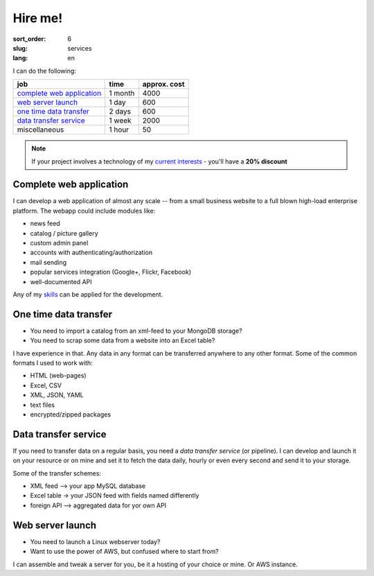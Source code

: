 ========
Hire me!
========

:sort_order: 6
:slug: services
:lang: en

.. role:: usd

I can do the following:

====================================  =============  ==================
job                                   time           approx. cost
====================================  =============  ==================
`complete web application`_           1 month        :usd:`4000`
`web server launch`_                  1 day          :usd:`600`
`one time data transfer`_             2 days         :usd:`600`
`data transfer service`_              1 week         :usd:`2000`
miscellaneous                         1 hour         :usd:`50`
====================================  =============  ==================

.. note:: If your project involves a technology of my
          `current interests <{filename}/pages/cv.rst#current-interests>`_ -
          you'll have a **20% discount**

.. _complete web application:

Complete web application
========================

I can develop a web application of almost any scale -- from a small
business website to a full blown high-load enterprise platform. The webapp
could include modules like:

* news feed
* catalog / picture gallery
* custom admin panel
* accounts with authenticating/authorization
* mail sending
* popular services integration (Google+, Flickr, Facebook)
* well-documented API

Any of my `skills <{filename}/pages/cv.rst#skills>`_ can be applied for the
development.


.. _one time data transfer:

One time data transfer
======================

* You need to import a catalog from an xml-feed to your MongoDB storage?
* You need to scrap some data from a website into an Excel table?

I have experience in that. Any data in any format can be transferred anywhere
to any other format. Some of the common formats I used to work with:

* HTML (web-pages)
* Excel, CSV
* XML, JSON, YAML
* text files
* encrypted/zipped packages


.. _data transfer service:

Data transfer service
=====================

If you need to transfer data on a regular basis, you need a `data transfer
service` (or pipeline). I can develop and launch it on your resource or on
mine and set it to fetch the data daily, hourly or even every second and send
it to your storage.

.. image:: ../images/illustration1-final.png
   :alt: pipeline-service
   :width: 450
   :align: center

Some of the transfer schemes:

* XML feed --> your app MySQL database
* Excel table -> your JSON feed with fields named differently
* foreign API --> aggregated data for yor own API


.. _`web server launch`:

Web server launch
=================

* You need to launch a Linux webserver today?
* Want to use the power of AWS, but confused where to start from?

I can assemble and tweak a server for you, be it a hosting of your choice or
mine. Or AWS instance.
